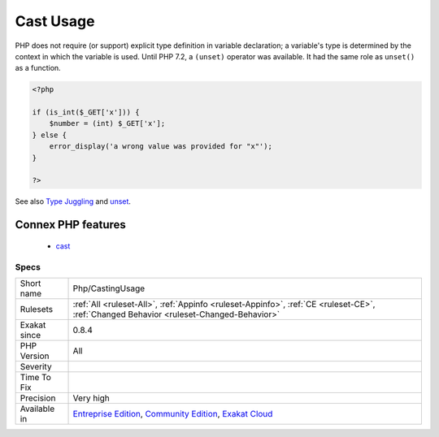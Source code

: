 .. _php-castingusage:

.. _cast-usage:

Cast Usage
++++++++++

.. meta\:\:
	:description:
		Cast Usage: List of all cast usage.
	:twitter:card: summary_large_image
	:twitter:site: @exakat
	:twitter:title: Cast Usage
	:twitter:description: Cast Usage: List of all cast usage
	:twitter:creator: @exakat
	:twitter:image:src: https://www.exakat.io/wp-content/uploads/2020/06/logo-exakat.png
	:og:image: https://www.exakat.io/wp-content/uploads/2020/06/logo-exakat.png
	:og:title: Cast Usage
	:og:type: article
	:og:description: List of all cast usage
	:og:url: https://php-tips.readthedocs.io/en/latest/tips/Php/CastingUsage.html
	:og:locale: en
  List of all cast usage.

PHP does not require (or support) explicit type definition in variable declaration; a variable's type is determined by the context in which the variable is used. 
Until PHP 7.2, a ``(unset)`` operator was available. It had the same role as ``unset()`` as a function.

.. code-block:: php
   
   <?php
   
   if (is_int($_GET['x'])) {
       $number = (int) $_GET['x'];
   } else {
       error_display('a wrong value was provided for "x"');
   }
   
   ?>

See also `Type Juggling <https://www.php.net/manual/en/language.types.type-juggling.php>`_ and `unset <https://www.php.net/unset>`_.

Connex PHP features
-------------------

  + `cast <https://php-dictionary.readthedocs.io/en/latest/dictionary/cast.ini.html>`_


Specs
_____

+--------------+-----------------------------------------------------------------------------------------------------------------------------------------------------------------------------------------+
| Short name   | Php/CastingUsage                                                                                                                                                                        |
+--------------+-----------------------------------------------------------------------------------------------------------------------------------------------------------------------------------------+
| Rulesets     | :ref:`All <ruleset-All>`, :ref:`Appinfo <ruleset-Appinfo>`, :ref:`CE <ruleset-CE>`, :ref:`Changed Behavior <ruleset-Changed-Behavior>`                                                  |
+--------------+-----------------------------------------------------------------------------------------------------------------------------------------------------------------------------------------+
| Exakat since | 0.8.4                                                                                                                                                                                   |
+--------------+-----------------------------------------------------------------------------------------------------------------------------------------------------------------------------------------+
| PHP Version  | All                                                                                                                                                                                     |
+--------------+-----------------------------------------------------------------------------------------------------------------------------------------------------------------------------------------+
| Severity     |                                                                                                                                                                                         |
+--------------+-----------------------------------------------------------------------------------------------------------------------------------------------------------------------------------------+
| Time To Fix  |                                                                                                                                                                                         |
+--------------+-----------------------------------------------------------------------------------------------------------------------------------------------------------------------------------------+
| Precision    | Very high                                                                                                                                                                               |
+--------------+-----------------------------------------------------------------------------------------------------------------------------------------------------------------------------------------+
| Available in | `Entreprise Edition <https://www.exakat.io/entreprise-edition>`_, `Community Edition <https://www.exakat.io/community-edition>`_, `Exakat Cloud <https://www.exakat.io/exakat-cloud/>`_ |
+--------------+-----------------------------------------------------------------------------------------------------------------------------------------------------------------------------------------+


